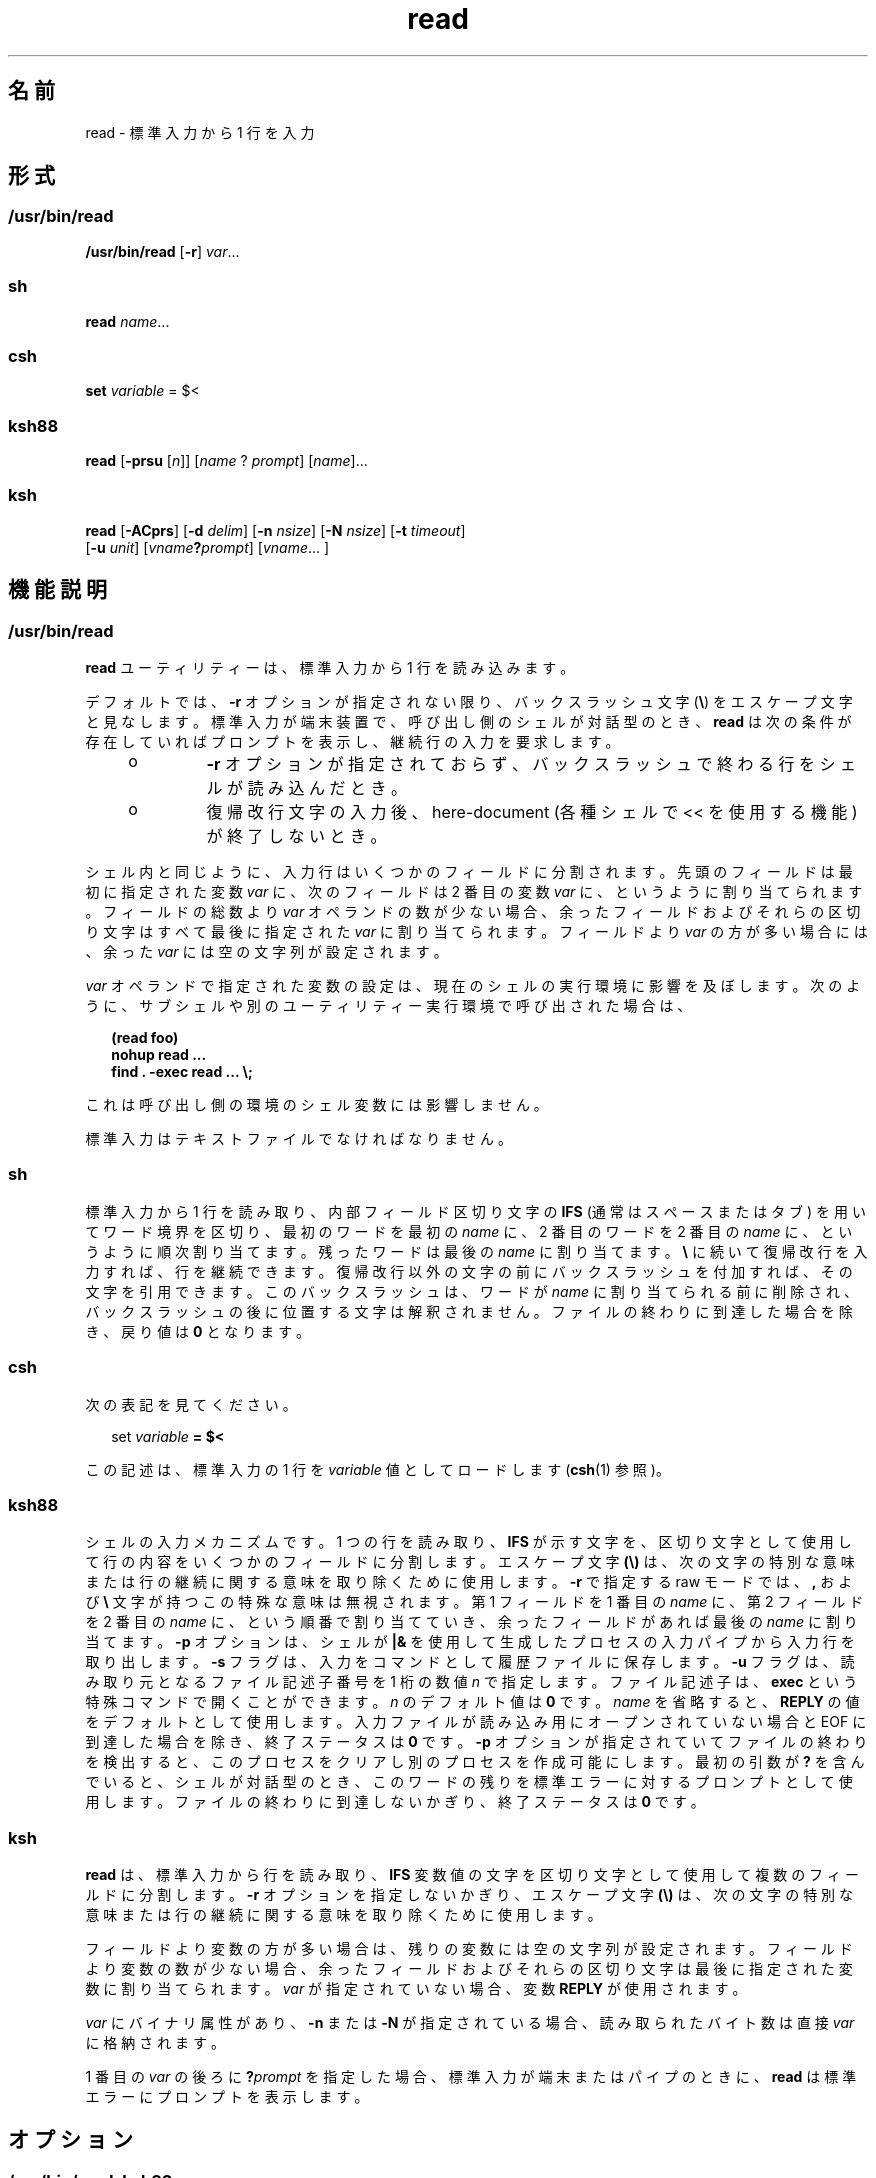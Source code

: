'\" te
.\" Copyright (c) 1992, X/Open Company Limited All Rights Reserved
.\" Copyright 1989 AT&T
.\" Portions Copyright (c) 2009, 2011, Oracle and/or its affiliates. All rights reserved.
.\" Portions Copyright (c) 1982-2007 AT&T Knowledge Ventures
.\" Sun Microsystems, Inc. gratefully acknowledges The Open Group for permission to reproduce portions of its copyrighted documentation. Original documentation from The Open Group can be obtained online at http://www.opengroup.org/bookstore/.
.\" The Institute of Electrical and Electronics Engineers and The Open Group, have given us permission to reprint portions of their documentation. In the following statement, the phrase "this text" refers to portions of the system documentation. Portions of this text are reprinted and reproduced in electronic form in the Sun OS Reference Manual, from IEEE Std 1003.1, 2004 Edition, Standard for Information Technology -- Portable Operating System Interface (POSIX), The Open Group Base Specifications Issue 6, Copyright (C) 2001-2004 by the Institute of Electrical and Electronics Engineers, Inc and The Open Group. In the event of any discrepancy between these versions and the original IEEE and The Open Group Standard, the original IEEE and The Open Group Standard is the referee document. The original Standard can be obtained online at http://www.opengroup.org/unix/online.html. This notice shall appear on any product containing this material.
.TH read 1 "2011 年 7 月 12 日" "SunOS 5.11" "ユーザーコマンド"
.SH 名前
read \- 標準入力から 1 行を入力
.SH 形式
.SS "/usr/bin/read"
.LP
.nf
\fB/usr/bin/read\fR [\fB-r\fR] \fIvar\fR...
.fi

.SS "sh"
.LP
.nf
\fBread\fR \fIname\fR...
.fi

.SS "csh"
.LP
.nf
\fBset\fR \fIvariable\fR = $<
.fi

.SS "ksh88"
.LP
.nf
\fBread\fR [\fB-prsu\fR [\fIn\fR]] [\fIname\fR ? \fIprompt\fR] [\fIname\fR]...
.fi

.SS "ksh"
.LP
.nf
\fBread\fR [\fB-ACprs\fR] [\fB-d\fR \fIdelim\fR] [\fB-n\fR \fInsize\fR] [\fB-N\fR \fInsize\fR] [\fB-t\fR \fItimeout\fR]
     [\fB-u\fR \fIunit\fR] [\fIvname\fR\fB?\fR\fIprompt\fR] [\fIvname\fR... ]
.fi

.SH 機能説明
.SS "/usr/bin/read"
.sp
.LP
\fBread\fR ユーティリティーは、標準入力から 1 行を読み込みます。
.sp
.LP
デフォルトでは、 \fB-r\fR オプションが指定されない限り、バックスラッシュ文字 (\fB\e\fR) をエスケープ文字と見なします。標準入力が端末装置で、呼び出し側のシェルが対話型のとき、\fBread\fR は次の条件が存在していればプロンプトを表示し、継続行の入力を要求します。
.RS +4
.TP
.ie t \(bu
.el o
\fB-r\fR オプションが指定されておらず、バックスラッシュで終わる行をシェルが読み込んだとき。
.RE
.RS +4
.TP
.ie t \(bu
.el o
復帰改行文字の入力後、here-document (各種シェルで << を使用する機能) が終了しないとき。\fB\fR
.RE
.sp
.LP
シェル内と同じように、入力行はいくつかのフィールドに分割されます。先頭のフィールドは最初に指定された変数 \fIvar\fR に、次のフィールドは 2 番目の変数 \fIvar\fR に、というように割り当てられます。フィールドの総数より \fIvar\fR オペランドの数が少ない場合、余ったフィールドおよびそれらの区切り文字はすべて最後に指定された \fIvar\fR に割り当てられます。フィールドより \fIvar\fR の方が多い場合には、余った \fIvar\fR には空の文字列が設定されます。
.sp
.LP
\fIvar\fR オペランドで指定された変数の設定は、現在のシェルの実行環境に影響を及ぼします。次のように、サブシェルや別のユーティリティー実行環境で呼び出された場合は、
.sp
.in +2
.nf
\fB(read foo)
nohup read ...
find . -exec read ... \e;\fR
.fi
.in -2
.sp

.sp
.LP
これは呼び出し側の環境のシェル変数には影響しません。
.sp
.LP
標準入力はテキストファイルでなければなりません。
.SS "sh"
.sp
.LP
標準入力から 1 行を読み取り、内部フィールド区切り文字の \fBIFS\fR (通常はスペースまたはタブ) を用いてワード境界を区切り、最初のワードを最初の \fIname\fR に、2 番目のワードを 2 番目の \fIname\fR に、というように 順次割り当てます。 残ったワードは最後の \fIname\fR に割り当てます。\fB\e \fR に続いて復帰改行を入力すれば、行を継続できます。復帰改行以外の文字の前にバックスラッシュを付加すれば、その文字を引用できます。\fB\fRこのバックスラッシュは、ワードが \fIname\fR に割り当てられる前に削除され、バックスラッシュの後に位置する文字は解釈されません。ファイルの終わりに到達した場合を除き、戻り値は \fB0\fR となります。
.SS "csh"
.sp
.LP
次の表記を見てください。
.sp
.in +2
.nf
set \fIvariable\fR \fB= $<\fR
.fi
.in -2
.sp

.sp
.LP
この記述は、標準入力の 1 行を \fIvariable\fR 値としてロードします (\fBcsh\fR(1) 参照)。
.SS "ksh88"
.sp
.LP
シェルの入力メカニズムです。 1 つの行を読み取り、 \fBIFS\fR が示す文字を、区切り文字として使用して 行の内容をいくつかのフィールドに分割します。エスケープ文字 \fB(\e)\fR は、次の文字の特別な意味または行の継続に関する意味を取り除くために使用します。\fB-r\fR で指定する raw モードでは、\fB,\fR および \fB\e\fR 文字が持つこの特殊な意味は無視されます。第 1 フィールドを 1 番目の \fIname\fR に、 第 2 フィールドを 2 番目の \fIname\fR に、 という順番で割り当てていき、 余ったフィールドがあれば最後の \fIname\fR に割り当てます。\fB-p\fR オプションは、シェルが \fB|&\fR を使用して生成したプロセスの入力パイプから入力行を取り出します。\fB-s\fR フラグは、入力をコマンドとして履歴ファイルに保存します。\fB-u\fR フラグは、 読み取り元となるファイル記述子番号を 1 桁の数値 \fIn\fR で指定します。ファイル記述子は、\fBexec\fR という特殊コマンドで開くことができます。\fIn\fR のデフォルト値は \fB0\fR です。\fIname\fR を省略すると、\fBREPLY\fR の値をデフォルトとして使用します。\fI\fR入力ファイルが読み込み用にオープンされていない場合とEOF に到達した場合を除き、終了ステータスは \fB0\fR です。\fB-p\fR オプションが指定されていてファイルの終わりを検出すると、 このプロセスをクリアし別のプロセスを作成可能にします。最初の引数が \fB?\fR を含んでいると、シェルが対話型のとき、このワードの残りを標準エラーに対するプロンプトとして使用します。\fI\fRファイルの終わりに到達しないかぎり、 終了ステータスは \fB0\fR です。
.SS "ksh"
.sp
.LP
\fBread\fR は、標準入力から行を読み取り、\fBIFS\fR 変数値の文字を区切り文字として使用して複数のフィールドに分割します。\fB-r\fR オプションを指定しないかぎり、エスケープ文字 \fB(\e)\fR は、次の文字の特別な意味または行の継続に関する意味を取り除くために使用します。
.sp
.LP
フィールドより変数の方が多い場合は、残りの変数には空の文字列が設定されます。フィールドより変数の数が少ない場合、余ったフィールドおよびそれらの区切り文字は最後に指定された変数に割り当てられます。\fIvar\fR が指定されていない場合、変数 \fBREPLY\fR が使用されます。 
.sp
.LP
\fIvar\fR にバイナリ属性があり、\fB-n\fR または \fB-N\fR が指定されている場合、読み取られたバイト数は直接 \fIvar\fR に格納されます。
.sp
.LP
1 番目の \fIvar\fR の後ろに \fB?\fR\fIprompt\fR を指定した場合、標準入力が端末またはパイプのときに、\fBread\fR は標準エラーにプロンプトを表示します。
.SH オプション
.SS "/usr/bin/read, ksh88"
.sp
.LP
\fB/usr/bin/read\fR および \fBksh88\fR では次のオプションがサポートされています。
.sp
.ne 2
.mk
.na
\fB\fB-r\fR\fR
.ad
.RS 6n
.rt  
バックスラッシュ文字を特別な文字としません。単なる入力行の一部として扱います。
.RE

.SS "ksh"
.sp
.LP
\fBksh\fR では次のオプションがサポートされています。
.sp
.ne 2
.mk
.na
\fB\fB-A\fR \fR
.ad
.RS 13n
.rt  
\fIvar\fR の設定を解除して、インデックス \fB0\fR で始まる行に各フィールドを含むインデックス付き配列を作成します。
.RE

.sp
.ne 2
.mk
.na
\fB\fB-C\fR\fR
.ad
.RS 13n
.rt  
\fIvar\fR の設定を解除して、\fIvar\fR を複合変数として読み取ります。
.RE

.sp
.ne 2
.mk
.na
\fB\fB-d\fR \fIdelim\fR\fR
.ad
.RS 13n
.rt  
行の終わりではなく、区切り記号 \fIdelim\fR まで読み取ります。
.RE

.sp
.ne 2
.mk
.na
\fB\fB-n\fR \fInsize\fR\fR
.ad
.RS 13n
.rt  
最大で \fInsize\fR バイトを読み取ります。バイナリフィールドのサイズはバイト単位です。
.RE

.sp
.ne 2
.mk
.na
\fB\fB-N\fR \fInsize\fR\fR
.ad
.RS 13n
.rt  
正確に \fInsize\fR バイトを読み取ります。バイナリフィールドのサイズはバイト単位です。
.RE

.sp
.ne 2
.mk
.na
\fB\fB-p\fR\fR
.ad
.RS 13n
.rt  
標準入力の代わりに、現在の並行プロセスから読み取ります。ファイルの終わりに達すると、\fBread\fR は別の並行プロセスを作成できるように並行プロセスを切断します。
.RE

.sp
.ne 2
.mk
.na
\fB\fB-r\fR\fR
.ad
.RS 13n
.rt  
特に入力行を処理するときに、\fB\e\fR を処理しません。
.RE

.sp
.ne 2
.mk
.na
\fB\fB-s\fR\fR
.ad
.RS 13n
.rt  
入力のコピーをシェル履歴ファイルのエントリとして保存します。
.RE

.sp
.ne 2
.mk
.na
\fB\fB-t\fR\fItimeout\fR\fR
.ad
.RS 13n
.rt  
端末またはパイプから読み取るときに、\fItimeout\fR を秒単位で指定します。
.RE

.sp
.ne 2
.mk
.na
\fB\fB-u\fR \fIfd\fR\fR
.ad
.RS 13n
.rt  
標準入力の代わりに、ファイル記述子番号 \fIfd\fR から読み取ります。デフォルト値は \fB0\fR です。
.RE

.sp
.ne 2
.mk
.na
\fB\fB-v\fR\fR
.ad
.RS 13n
.rt  
端末から読み取るときに、1 番目の変数値を表示して、それをデフォルト値として使用します。
.RE

.SH オペランド
.sp
.LP
次のオペランドがサポートされています。
.sp
.ne 2
.mk
.na
\fB\fIvar\fR \fR
.ad
.RS 8n
.rt  
存在している、あるいはしていないシェル変数の名前。
.RE

.SH 使用例
.LP
\fB例 1 \fR\fBread\fR コマンドを使用する方法
.sp
.LP
次に示す \fB/usr/bin/read\fR の例は、入力ファイルの内容を、各行の先頭フィールドを最後尾に移動して出力するものです。

.sp
.in +2
.nf
example% \fBwhile read -r xx yy
do
        printf "%s %s\en" "$yy" "$xx"
done < input_file\fR
.fi
.in -2
.sp

.SH 環境
.sp
.LP
\fBread\fR の実行に影響を与える次の環境変数についての詳細は、\fBenviron\fR(5) を参照してください。\fBLANG\fR、\fBLC_ALL\fR、\fBLC_CTYPE\fR、\fBLC_MESSAGES\fR、および \fBNLSPATH\fR。
.sp
.ne 2
.mk
.na
\fB\fBIFS\fR\fR
.ad
.RS 7n
.rt  
フィールドを区切るのに使われている、 内部フィールド区切り文字を定義します。
.RE

.sp
.ne 2
.mk
.na
\fB\fBPS2\fR\fR
.ad
.RS 7n
.rt  
対話型シェルが標準エラー出力に出力するプロンプトの文字列を定義します。プロンプトが出力されるのは、\fB-r\fR オプションが指定されておらずバックスラッシュで終わる行を読み込んだとき、または復帰改行文字の入力後に here-document が終了しないときです。
.RE

.SH 終了ステータス
.sp
.LP
次の終了値が返されます。
.sp
.ne 2
.mk
.na
\fB\fB0\fR \fR
.ad
.RS 7n
.rt  
正常終了。
.RE

.sp
.ne 2
.mk
.na
\fB\fB>0\fR \fR
.ad
.RS 7n
.rt  
ファイルの終わりを検出した、またはエラーが発生しました。
.RE

.SH 属性
.sp
.LP
属性についての詳細は、\fBattributes\fR(5) を参照してください。
.SS "/usr/bin/read, csh, ksh88, sh"
.sp

.sp
.TS
tab() box;
cw(2.75i) |cw(2.75i) 
lw(2.75i) |lw(2.75i) 
.
属性タイプ属性値
_
使用条件system/core-os
_
インタフェースの安定性確実
_
標準T{
\fBstandards\fR(5) を参照してください。
T}
.TE

.SS "ksh"
.sp

.sp
.TS
tab() box;
cw(2.75i) |cw(2.75i) 
lw(2.75i) |lw(2.75i) 
.
属性タイプ属性値
_
使用条件system/core-os
_
インタフェースの安定性不確実
.TE

.SH 関連項目
.sp
.LP
\fBcsh\fR(1), \fBksh\fR(1), \fBksh88\fR(1), \fBline\fR(1), \fBset\fR(1), \fBsh\fR(1), \fBattributes\fR(5), \fBenviron\fR(5), \fBstandards\fR(5)
